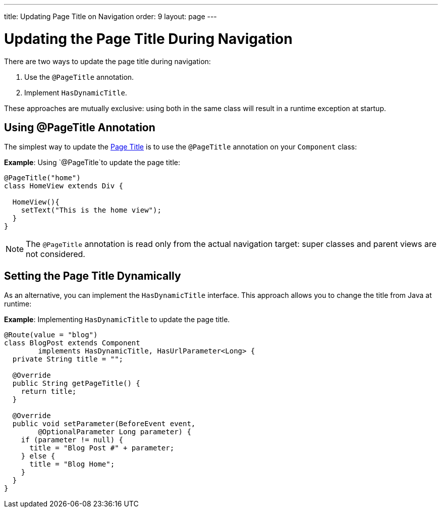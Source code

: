 ---
title: Updating Page Title on Navigation
order: 9
layout: page
---

= Updating the Page Title During Navigation

There are two ways to update the page title during navigation:

. Use the `@PageTitle` annotation.
. Implement `HasDynamicTitle`.

These approaches are mutually exclusive: using both in the same class will result in a runtime exception at startup.


== Using @PageTitle Annotation

The simplest way to update the https://developer.mozilla.org/en-US/docs/Web/API/Document/title[Page Title] is
to use the `@PageTitle` annotation on your `Component` class:

*Example*: Using `@PageTitle`to update the page title:
[source,java]
----
@PageTitle("home")
class HomeView extends Div {

  HomeView(){
    setText("This is the home view");
  }
}
----
[NOTE]
The `@PageTitle` annotation is read only from the actual navigation target: super classes and parent views are not considered.


== Setting the Page Title Dynamically

As an alternative, you can implement the `HasDynamicTitle` interface. This approach allows you to change the title from Java at runtime:

*Example*: Implementing `HasDynamicTitle` to update the page title. 
[source,java]
----
@Route(value = "blog")
class BlogPost extends Component
        implements HasDynamicTitle, HasUrlParameter<Long> {
  private String title = "";

  @Override
  public String getPageTitle() {
    return title;
  }

  @Override
  public void setParameter(BeforeEvent event,
        @OptionalParameter Long parameter) {
    if (parameter != null) {
      title = "Blog Post #" + parameter;
    } else {
      title = "Blog Home";
    }
  }
}
----
